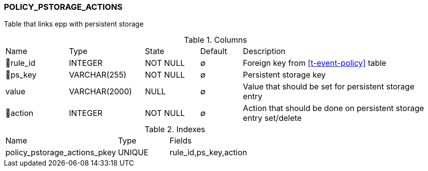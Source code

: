 [[t-policy-pstorage-actions]]
=== POLICY_PSTORAGE_ACTIONS

Table that links epp with persistent storage

.Columns
[cols="15,18,13,10,44a"]
|===
|Name|Type|State|Default|Description
|🔑rule_id
|INTEGER
|NOT NULL
|∅
|Foreign key from <<t-event-policy>> table

|🔑ps_key
|VARCHAR(255)
|NOT NULL
|∅
|Persistent storage key 

|value
|VARCHAR(2000)
|NULL
|∅
|Value that should be set for persistent storage entry

|🔑action
|INTEGER
|NOT NULL
|∅
|Action that should be done on persistent storage entry set/delete
|===

.Indexes
[cols="33,15,52a"]
|===
|Name|Type|Fields
|policy_pstorage_actions_pkey
|UNIQUE
|rule_id,ps_key,action

|===
